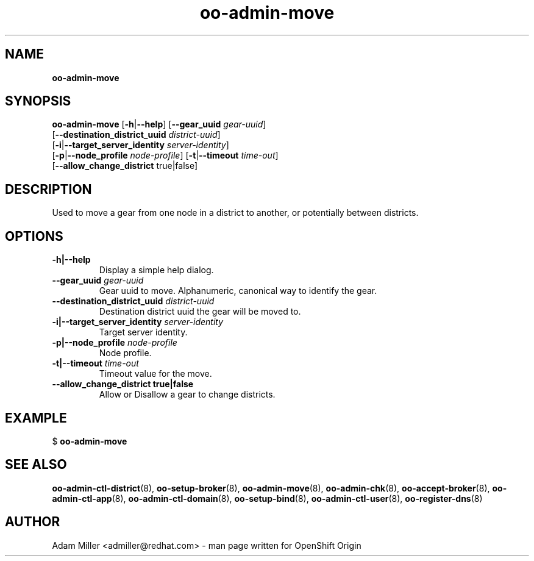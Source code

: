.\" Text automatically generated by txt2man
.TH oo-admin-move 8 "06 December 2012" "" ""
.SH NAME
\fBoo-admin-move
\fB
.SH SYNOPSIS
.nf
.fam C
\fBoo-admin-move\fP [\fB-h\fP|\fB--help\fP] [\fB--gear_uuid\fP \fIgear-uuid\fP] 
[\fB--destination_district_uuid\fP \fIdistrict-uuid\fP]
[\fB-i\fP|\fB--target_server_identity\fP \fIserver-identity\fP]
[\fB-p\fP|\fB--node_profile\fP \fInode-profile\fP] [\fB-t\fP|\fB--timeout\fP \fItime-out\fP]
[\fB--allow_change_district\fP true|false]

.fam T
.fi
.fam T
.fi
.SH DESCRIPTION
Used to move a gear from one node in a district to another, or potentially
between districts.
.SH OPTIONS
.TP
.B
\fB-h\fP|\fB--help\fP
Display a simple help dialog.
.TP
.B
\fB--gear_uuid\fP \fIgear-uuid\fP
Gear uuid to move. Alphanumeric, canonical way to identify the gear.
.TP
.B
\fB--destination_district_uuid\fP \fIdistrict-uuid\fP
Destination district uuid the gear will be moved to.
.TP
.B
\fB-i\fP|\fB--target_server_identity\fP \fIserver-identity\fP
Target server identity.
.TP
.B
\fB-p\fP|\fB--node_profile\fP \fInode-profile\fP
Node profile.
.TP
.B
\fB-t\fP|\fB--timeout\fP \fItime-out\fP
Timeout value for the move.
.TP
.B
\fB--allow_change_district\fP true|false
Allow or Disallow a gear to change districts.
.SH EXAMPLE

$ \fBoo-admin-move\fP
.SH SEE ALSO
\fBoo-admin-ctl-district\fP(8), \fBoo-setup-broker\fP(8), \fBoo-admin-move\fP(8),
\fBoo-admin-chk\fP(8), \fBoo-accept-broker\fP(8), \fBoo-admin-ctl-app\fP(8),
\fBoo-admin-ctl-domain\fP(8), \fBoo-setup-bind\fP(8),
\fBoo-admin-ctl-user\fP(8), \fBoo-register-dns\fP(8)
.SH AUTHOR
Adam Miller <admiller@redhat.com> - man page written for OpenShift Origin 

